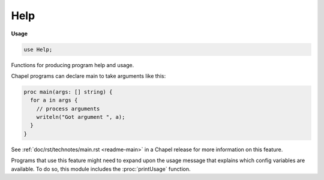 .. default-domain:: chpl

.. module:: Help
   :synopsis: Functions for producing program help and usage.

Help
====
**Usage**

.. code-block:: chapel

   use Help;

Functions for producing program help and usage.

Chapel programs can declare main to take arguments like this:

.. code-block:: chapel

  proc main(args: [] string) {
    for a in args {
      // process arguments
      writeln("Got argument ", a);
    }
  }

See :ref:`doc/rst/technotes/main.rst <readme-main>` in a Chapel release for
more information on this feature.

Programs that use this feature might need to expand upon the usage message
that explains which config variables are available. To do so, this module
includes the :proc:`printUsage` function.


.. function:: proc printUsage()

   
   Print out a usage message for config variables. This function does not
   exit. A typical use of this function would be to call it when ``"--help"``
   or ``"-h"`` are encountered when doing custom argument processing. In
   addition to calling this function, programs with custom argument
   processing should probably also print out a description of the arguments
   that they take.  Once both help messages have been output, the program
   would normally exit early - for example, by returning from main.
   
   A typical example might be this program, that accumulates a list of
   filenames in addition to handling config variable arguments:
   
   .. code-block:: chapel
   
     use Help;
   
     config const x = 5;
   
     proc main(args: [] string) {
       var filenames: [1..0] string;
   
       var programName = args[0];
   
       for a in args[1..] {
         if a == "-h" || a == "--help" {
           writeln("Usage: ", programName, " <options> filename [filenames]");
           printUsage();
           exit(1); // returning 1 from main is also an option
         } else {
           filenames.push_back(a);
         }
       }
   
       writef("Got filenames = %ht\n", filenames);
       writef("Got configuration variable x = %ht\n", x);
     }
   

